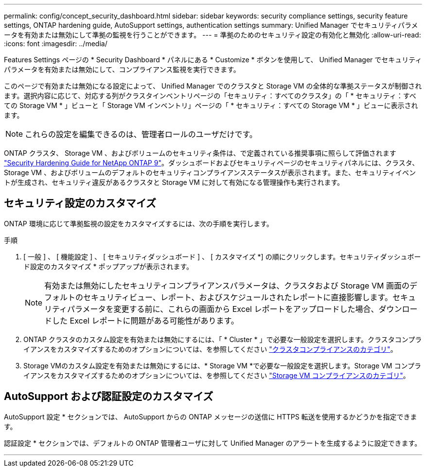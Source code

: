 ---
permalink: config/concept_security_dashboard.html 
sidebar: sidebar 
keywords: security compliance settings, security feature settings, ONTAP hardening guide, AutoSupport settings, authentication settings 
summary: Unified Manager でセキュリティパラメータを有効または無効にして準拠の監視を行うことができます。 
---
= 準拠のためのセキュリティ設定の有効化と無効化
:allow-uri-read: 
:icons: font
:imagesdir: ../media/


[role="lead"]
Features Settings ページの * Security Dashboard * パネルにある * Customize * ボタンを使用して、 Unified Manager でセキュリティパラメータを有効または無効にして、コンプライアンス監視を実行できます。

このページで有効または無効になる設定によって、 Unified Manager でのクラスタと Storage VM の全体的な準拠ステータスが制御されます。選択内容に応じて、対応する列がクラスタインベントリページの「セキュリティ：すべてのクラスタ」の「 * セキュリティ：すべての Storage VM * 」ビューと「 Storage VM インベントリ」ページの「 * セキュリティ：すべての Storage VM * 」ビューに表示されます。

[NOTE]
====
これらの設定を編集できるのは、管理者ロールのユーザだけです。

====
ONTAP クラスタ、 Storage VM 、およびボリュームのセキュリティ条件は、で定義されている推奨事項に照らして評価されます link:https://www.netapp.com/pdf.html?item=/media/10674-tr4569pdf.pdf["Security Hardening Guide for NetApp ONTAP 9"]。ダッシュボードおよびセキュリティページのセキュリティパネルには、クラスタ、 Storage VM 、およびボリュームのデフォルトのセキュリティコンプライアンスステータスが表示されます。また、セキュリティイベントが生成され、セキュリティ違反があるクラスタと Storage VM に対して有効になる管理操作も実行されます。



== セキュリティ設定のカスタマイズ

ONTAP 環境に応じて準拠監視の設定をカスタマイズするには、次の手順を実行します。

.手順
. [ 一般 ] 、 [ 機能設定 ] 、 [ セキュリティダッシュボード ] 、 [ カスタマイズ *] の順にクリックします。セキュリティダッシュボード設定のカスタマイズ * ポップアップが表示されます。
+
[NOTE]
====
有効または無効にしたセキュリティコンプライアンスパラメータは、クラスタおよび Storage VM 画面のデフォルトのセキュリティビュー、レポート、およびスケジュールされたレポートに直接影響します。セキュリティパラメータを変更する前に、これらの画面から Excel レポートをアップロードした場合、ダウンロードした Excel レポートに問題がある可能性があります。

====
. ONTAP クラスタのカスタム設定を有効または無効にするには、「 * Cluster * 」で必要な一般設定を選択します。クラスタコンプライアンスをカスタマイズするためのオプションについては、を参照してください link:../health-checker/reference_cluster_compliance_categories.html["クラスタコンプライアンスのカテゴリ"]。
. Storage VMのカスタム設定を有効または無効にするには、* Storage VM *で必要な一般設定を選択します。Storage VM コンプライアンスをカスタマイズするためのオプションについては、を参照してください link:../health-checker/reference_svm_compliance_categories.html["Storage VM コンプライアンスのカテゴリ"]。




== AutoSupport および認証設定のカスタマイズ

AutoSupport 設定 * セクションでは、 AutoSupport からの ONTAP メッセージの送信に HTTPS 転送を使用するかどうかを指定できます。

認証設定 * セクションでは、デフォルトの ONTAP 管理者ユーザに対して Unified Manager のアラートを生成するように設定できます。

'''